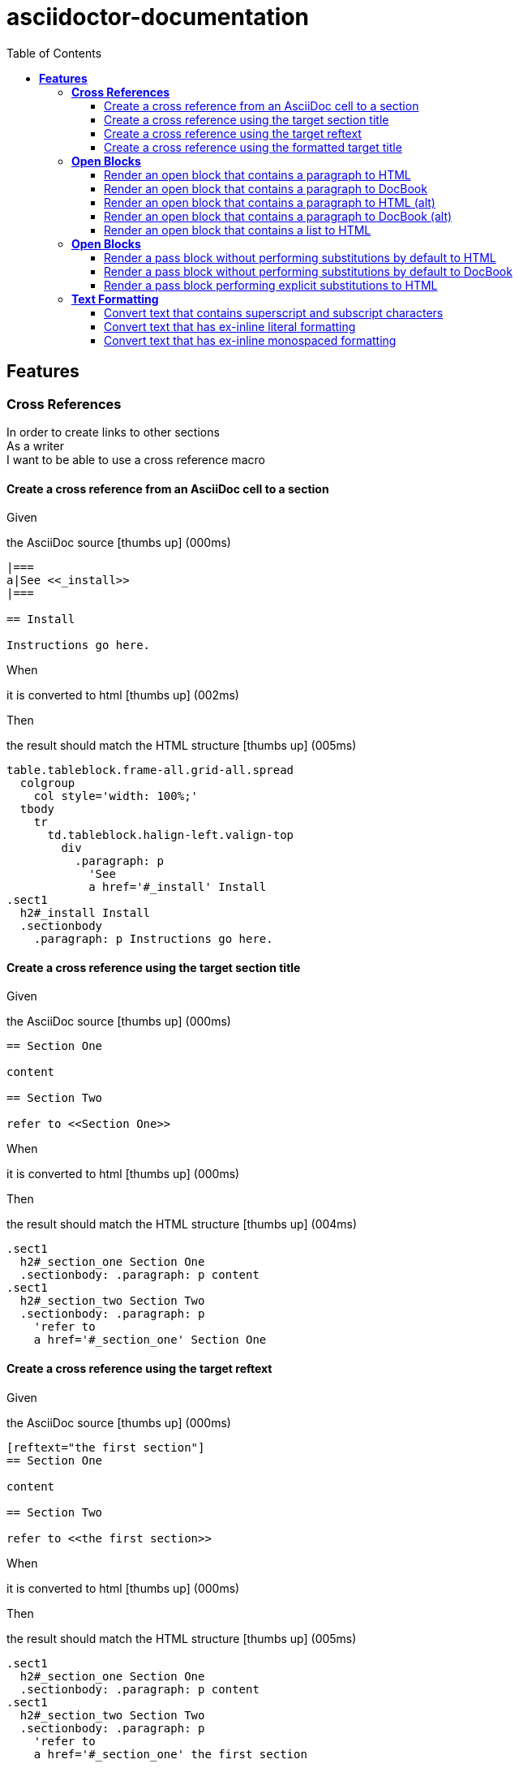 :toc: center
:backend: pdf
:doctitle: asciidoctor-documentation
:doctype: book
:icons: font
:!numbered:
:!linkcss:
:sectanchors:
:sectlink:
:docinfo:
:source-highlighter: coderay
:toclevels: 3
:hardbreaks:

= *asciidoctor-documentation*


== *Features*

[[Cross-References, Cross References]]
=== *Cross References*

****
In order to create links to other sections
As a writer
I want to be able to use a cross reference macro
****

==== Create a cross reference from an AsciiDoc cell to a section

****
Given ::
=====
the AsciiDoc source icon:thumbs-up[role="green",title="Passed"] [small right]#(000ms)#
----

|===
a|See <<_install>>
|===

== Install

Instructions go here.

----
=====
When ::
=====
it is converted to html icon:thumbs-up[role="green",title="Passed"] [small right]#(002ms)#
=====
Then ::
=====
the result should match the HTML structure icon:thumbs-up[role="green",title="Passed"] [small right]#(005ms)#
----

table.tableblock.frame-all.grid-all.spread
  colgroup
    col style='width: 100%;'
  tbody
    tr
      td.tableblock.halign-left.valign-top
        div
          .paragraph: p
            'See
            a href='#_install' Install
.sect1
  h2#_install Install
  .sectionbody
    .paragraph: p Instructions go here.

----
=====
****

==== Create a cross reference using the target section title

****
Given ::
=====
the AsciiDoc source icon:thumbs-up[role="green",title="Passed"] [small right]#(000ms)#
----

== Section One

content

== Section Two

refer to <<Section One>>

----
=====
When ::
=====
it is converted to html icon:thumbs-up[role="green",title="Passed"] [small right]#(000ms)#
=====
Then ::
=====
the result should match the HTML structure icon:thumbs-up[role="green",title="Passed"] [small right]#(004ms)#
----

.sect1
  h2#_section_one Section One
  .sectionbody: .paragraph: p content
.sect1
  h2#_section_two Section Two
  .sectionbody: .paragraph: p
    'refer to
    a href='#_section_one' Section One

----
=====
****

==== Create a cross reference using the target reftext

****
Given ::
=====
the AsciiDoc source icon:thumbs-up[role="green",title="Passed"] [small right]#(000ms)#
----

[reftext="the first section"]
== Section One

content

== Section Two

refer to <<the first section>>

----
=====
When ::
=====
it is converted to html icon:thumbs-up[role="green",title="Passed"] [small right]#(000ms)#
=====
Then ::
=====
the result should match the HTML structure icon:thumbs-up[role="green",title="Passed"] [small right]#(005ms)#
----

.sect1
  h2#_section_one Section One
  .sectionbody: .paragraph: p content
.sect1
  h2#_section_two Section Two
  .sectionbody: .paragraph: p
    'refer to
    a href='#_section_one' the first section

----
=====
****

==== Create a cross reference using the formatted target title

****
Given ::
=====
the AsciiDoc source icon:thumbs-up[role="green",title="Passed"] [small right]#(000ms)#
----

== Section *One*

content

== Section Two

refer to <<Section *One*>>

----
=====
When ::
=====
it is converted to html icon:thumbs-up[role="green",title="Passed"] [small right]#(001ms)#
=====
Then ::
=====
the result should match the HTML structure icon:thumbs-up[role="green",title="Passed"] [small right]#(005ms)#
----

.sect1
  h2#_section_strong_one_strong
    'Section
    strong One
  .sectionbody: .paragraph: p content
.sect1
  h2#_section_two Section Two
  .sectionbody: .paragraph: p
    'refer to
    a href='#_section_strong_one_strong'
      'Section
      strong One

----
=====
****

[[Open-Blocks, Open Blocks]]
=== *Open Blocks*

****
In order to group content in a generic container
As a writer
I want to be able to wrap content in an open block
****

==== Render an open block that contains a paragraph to HTML

****
Given ::
=====
the AsciiDoc source icon:thumbs-up[role="green",title="Passed"] [small right]#(000ms)#
----

--
A paragraph in an open block.
--

----
=====
When ::
=====
it is converted to html icon:thumbs-up[role="green",title="Passed"] [small right]#(008ms)#
=====
Then ::
=====
the result should match the HTML source icon:thumbs-up[role="green",title="Passed"] [small right]#(000ms)#
----

<div class="openblock">
<div class="content">
<div class="paragraph">
<p>A paragraph in an open block.</p>
</div>
</div>
</div>

----
=====
****

==== Render an open block that contains a paragraph to DocBook

****
Given ::
=====
the AsciiDoc source icon:thumbs-up[role="green",title="Passed"] [small right]#(000ms)#
----

--
A paragraph in an open block.
--

----
=====
When ::
=====
it is converted to docbook icon:thumbs-up[role="green",title="Passed"] [small right]#(003ms)#
=====
Then ::
=====
the result should match the XML source icon:thumbs-up[role="green",title="Passed"] [small right]#(000ms)#
----

<simpara>A paragraph in an open block.</simpara>

----
=====
****

==== Render an open block that contains a paragraph to HTML (alt)

****
Given ::
=====
the AsciiDoc source icon:thumbs-up[role="green",title="Passed"] [small right]#(000ms)#
----

--
A paragraph in an open block.
--

----
=====
When ::
=====
it is converted to html icon:thumbs-up[role="green",title="Passed"] [small right]#(000ms)#
=====
Then ::
=====
the result should match the HTML structure icon:thumbs-up[role="green",title="Passed"] [small right]#(019ms)#
----

.openblock
  .content
    .paragraph
      p A paragraph in an open block.

----
=====
****

==== Render an open block that contains a paragraph to DocBook (alt)

****
Given ::
=====
the AsciiDoc source icon:thumbs-up[role="green",title="Passed"] [small right]#(000ms)#
----

--
A paragraph in an open block.
--

----
=====
When ::
=====
it is converted to docbook icon:thumbs-up[role="green",title="Passed"] [small right]#(000ms)#
=====
Then ::
=====
the result should match the XML structure icon:thumbs-up[role="green",title="Passed"] [small right]#(003ms)#
----

simpara A paragraph in an open block.

----
=====
****

==== Render an open block that contains a list to HTML

****
Given ::
=====
the AsciiDoc source icon:thumbs-up[role="green",title="Passed"] [small right]#(000ms)#
----

--
* one
* two
* three
--

----
=====
When ::
=====
it is converted to html icon:thumbs-up[role="green",title="Passed"] [small right]#(000ms)#
=====
Then ::
=====
the result should match the HTML structure icon:thumbs-up[role="green",title="Passed"] [small right]#(004ms)#
----

.openblock
  .content
    .ulist
      ul
        li: p one
        li: p two
        li: p three

----
=====
****

[[Open-Blocks, Open Blocks]]
=== *Open Blocks*

****
In order to pass content through unprocessed
As a writer
I want to be able to mark passthrough content using a pass block
****

==== Render a pass block without performing substitutions by default to HTML

****
Given ::
=====
the AsciiDoc source icon:thumbs-up[role="green",title="Passed"] [small right]#(000ms)#
----

:name: value

++++
<p>{name}</p>

image:tiger.png[]
++++

----
=====
When ::
=====
it is converted to html icon:thumbs-up[role="green",title="Passed"] [small right]#(000ms)#
=====
Then ::
=====
the result should match the HTML source icon:thumbs-up[role="green",title="Passed"] [small right]#(000ms)#
----

<p>{name}</p>

image:tiger.png[]

----
=====
****

==== Render a pass block without performing substitutions by default to DocBook

****
Given ::
=====
the AsciiDoc source icon:thumbs-up[role="green",title="Passed"] [small right]#(000ms)#
----

:name: value

++++
<simpara>{name}</simpara>

image:tiger.png[]
++++

----
=====
When ::
=====
it is converted to docbook icon:thumbs-up[role="green",title="Passed"] [small right]#(000ms)#
=====
Then ::
=====
the result should match the XML source icon:thumbs-up[role="green",title="Passed"] [small right]#(000ms)#
----

<simpara>{name}</simpara>

image:tiger.png[]

----
=====
****

==== Render a pass block performing explicit substitutions to HTML

****
Given ::
=====
the AsciiDoc source icon:thumbs-up[role="green",title="Passed"] [small right]#(000ms)#
----

:name: value

[subs="attributes,macros"]
++++
<p>{name}</p>

image:tiger.png[]
++++

----
=====
When ::
=====
it is converted to html icon:thumbs-up[role="green",title="Passed"] [small right]#(000ms)#
=====
Then ::
=====
the result should match the HTML source icon:thumbs-up[role="green",title="Passed"] [small right]#(000ms)#
----

<p>value</p>

<span class="image"><img src="tiger.png" alt="tiger"></span>

----
=====
****

[[Text-Formatting, Text Formatting]]
=== *Text Formatting*

****
In order to apply formatting to the text
As a writer
I want to be able to markup inline text with formatting characters
****

==== Convert text that contains superscript and subscript characters

****
Given ::
=====
the AsciiDoc source icon:thumbs-up[role="green",title="Passed"] [small right]#(000ms)#
----

_v_~rocket~ is the value
^3^He is the isotope
log~4~x^n^ is the expression
M^me^ White is the address
the 10^th^ point has coordinate (x~10~, y~10~)

----
=====
When ::
=====
it is converted to html icon:thumbs-up[role="green",title="Passed"] [small right]#(000ms)#
=====
Then ::
=====
the result should match the HTML source icon:thumbs-up[role="green",title="Passed"] [small right]#(000ms)#
----

<div class="paragraph">
<p><em>v</em><sub>rocket</sub> is the value
<sup>3</sup>He is the isotope
log<sub>4</sub>x<sup>n</sup> is the expression
M<sup>me</sup> White is the address
the 10<sup>th</sup> point has coordinate (x<sub>10</sub>, y<sub>10</sub>)</p>
</div>

----
=====
****

==== Convert text that has ex-inline literal formatting

****
Given ::
=====
the AsciiDoc source icon:thumbs-up[role="green",title="Passed"] [small right]#(000ms)#
----

Use [x-]`{asciidoctor-version}` to print the version of Asciidoctor.

----
=====
When ::
=====
it is converted to html icon:thumbs-up[role="green",title="Passed"] [small right]#(000ms)#
=====
Then ::
=====
the result should match the HTML source icon:thumbs-up[role="green",title="Passed"] [small right]#(000ms)#
----

<div class="paragraph">
<p>Use <code>{asciidoctor-version}</code> to print the version of Asciidoctor.</p>
</div>

----
=====
****

==== Convert text that has ex-inline monospaced formatting

****
Given ::
=====
the AsciiDoc source icon:thumbs-up[role="green",title="Passed"] [small right]#(000ms)#
----

The document is assumed to be encoded as [x-]+{encoding}+.

----
=====
When ::
=====
it is converted to html icon:thumbs-up[role="green",title="Passed"] [small right]#(000ms)#
=====
Then ::
=====
the result should match the HTML source icon:thumbs-up[role="green",title="Passed"] [small right]#(000ms)#
----

<div class="paragraph">
<p>The document is assumed to be encoded as <code>UTF-8</code>.</p>
</div>

----
=====
****

